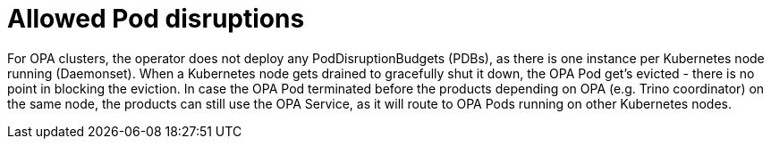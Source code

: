 = Allowed Pod disruptions

For OPA clusters, the operator does not deploy any PodDisruptionBudgets (PDBs), as there is one instance per Kubernetes node running (Daemonset).
When a Kubernetes node gets drained to gracefully shut it down, the OPA Pod get's evicted - there is no point in blocking the eviction.
In case the OPA Pod terminated before the products depending on OPA (e.g. Trino coordinator) on the same node, the products can still use the OPA Service, as it will route to OPA Pods running on other Kubernetes nodes.
